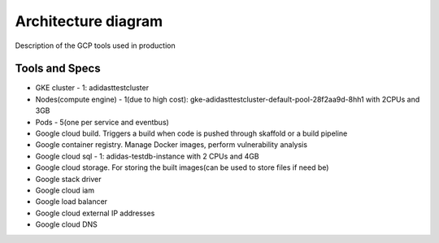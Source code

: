 =================
Architecture diagram
=================

Description of the GCP tools used in production

Tools and Specs
----------------
* GKE cluster - 1: adidasttestcluster
* Nodes(compute engine) - 1(due to high cost): gke-adidasttestcluster-default-pool-28f2aa9d-8hh1 with 2CPUs and 3GB
* Pods - 5(one per service and eventbus)
* Google cloud build. Triggers a build when code is pushed through skaffold or a build pipeline
* Google container registry. Manage Docker images, perform vulnerability analysis
* Google cloud sql - 1: adidas-testdb-instance with 2 CPUs and 4GB
* Google cloud storage. For storing the built images(can be used to store files if need be)
* Google stack driver
* Google cloud iam
* Google load balancer
* Google cloud external IP addresses
* Google cloud DNS


.. image:: adidasarch.png
  :width: 800
  :height: 800
  :alt: Arch diagram

